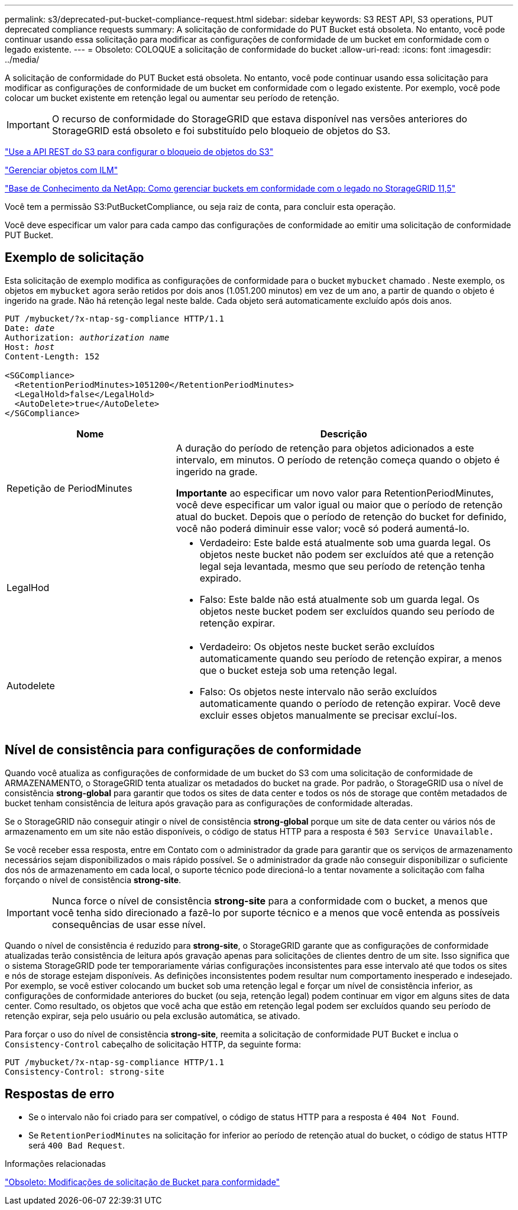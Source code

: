 ---
permalink: s3/deprecated-put-bucket-compliance-request.html 
sidebar: sidebar 
keywords: S3 REST API, S3 operations, PUT deprecated compliance requests 
summary: A solicitação de conformidade do PUT Bucket está obsoleta. No entanto, você pode continuar usando essa solicitação para modificar as configurações de conformidade de um bucket em conformidade com o legado existente. 
---
= Obsoleto: COLOQUE a solicitação de conformidade do bucket
:allow-uri-read: 
:icons: font
:imagesdir: ../media/


[role="lead"]
A solicitação de conformidade do PUT Bucket está obsoleta. No entanto, você pode continuar usando essa solicitação para modificar as configurações de conformidade de um bucket em conformidade com o legado existente. Por exemplo, você pode colocar um bucket existente em retenção legal ou aumentar seu período de retenção.


IMPORTANT: O recurso de conformidade do StorageGRID que estava disponível nas versões anteriores do StorageGRID está obsoleto e foi substituído pelo bloqueio de objetos do S3.

link:../s3/use-s3-api-for-s3-object-lock.html["Use a API REST do S3 para configurar o bloqueio de objetos do S3"]

link:../ilm/index.html["Gerenciar objetos com ILM"]

https://kb.netapp.com/Advice_and_Troubleshooting/Hybrid_Cloud_Infrastructure/StorageGRID/How_to_manage_legacy_Compliant_buckets_in_StorageGRID_11.5["Base de Conhecimento da NetApp: Como gerenciar buckets em conformidade com o legado no StorageGRID 11,5"^]

Você tem a permissão S3:PutBucketCompliance, ou seja raiz de conta, para concluir esta operação.

Você deve especificar um valor para cada campo das configurações de conformidade ao emitir uma solicitação de conformidade PUT Bucket.



== Exemplo de solicitação

Esta solicitação de exemplo modifica as configurações de conformidade para o bucket `mybucket` chamado . Neste exemplo, os objetos em `mybucket` agora serão retidos por dois anos (1.051.200 minutos) em vez de um ano, a partir de quando o objeto é ingerido na grade. Não há retenção legal neste balde. Cada objeto será automaticamente excluído após dois anos.

[listing, subs="specialcharacters,quotes"]
----
PUT /mybucket/?x-ntap-sg-compliance HTTP/1.1
Date: _date_
Authorization: _authorization name_
Host: _host_
Content-Length: 152

<SGCompliance>
  <RetentionPeriodMinutes>1051200</RetentionPeriodMinutes>
  <LegalHold>false</LegalHold>
  <AutoDelete>true</AutoDelete>
</SGCompliance>
----
[cols="1a,2a"]
|===
| Nome | Descrição 


 a| 
Repetição de PeriodMinutes
 a| 
A duração do período de retenção para objetos adicionados a este intervalo, em minutos. O período de retenção começa quando o objeto é ingerido na grade.

*Importante* ao especificar um novo valor para RetentionPeriodMinutes, você deve especificar um valor igual ou maior que o período de retenção atual do bucket. Depois que o período de retenção do bucket for definido, você não poderá diminuir esse valor; você só poderá aumentá-lo.



 a| 
LegalHod
 a| 
* Verdadeiro: Este balde está atualmente sob uma guarda legal. Os objetos neste bucket não podem ser excluídos até que a retenção legal seja levantada, mesmo que seu período de retenção tenha expirado.
* Falso: Este balde não está atualmente sob um guarda legal. Os objetos neste bucket podem ser excluídos quando seu período de retenção expirar.




 a| 
Autodelete
 a| 
* Verdadeiro: Os objetos neste bucket serão excluídos automaticamente quando seu período de retenção expirar, a menos que o bucket esteja sob uma retenção legal.
* Falso: Os objetos neste intervalo não serão excluídos automaticamente quando o período de retenção expirar. Você deve excluir esses objetos manualmente se precisar excluí-los.


|===


== Nível de consistência para configurações de conformidade

Quando você atualiza as configurações de conformidade de um bucket do S3 com uma solicitação de conformidade de ARMAZENAMENTO, o StorageGRID tenta atualizar os metadados do bucket na grade. Por padrão, o StorageGRID usa o nível de consistência *strong-global* para garantir que todos os sites de data center e todos os nós de storage que contêm metadados de bucket tenham consistência de leitura após gravação para as configurações de conformidade alteradas.

Se o StorageGRID não conseguir atingir o nível de consistência *strong-global* porque um site de data center ou vários nós de armazenamento em um site não estão disponíveis, o código de status HTTP para a resposta é `503 Service Unavailable.`

Se você receber essa resposta, entre em Contato com o administrador da grade para garantir que os serviços de armazenamento necessários sejam disponibilizados o mais rápido possível. Se o administrador da grade não conseguir disponibilizar o suficiente dos nós de armazenamento em cada local, o suporte técnico pode direcioná-lo a tentar novamente a solicitação com falha forçando o nível de consistência *strong-site*.


IMPORTANT: Nunca force o nível de consistência *strong-site* para a conformidade com o bucket, a menos que você tenha sido direcionado a fazê-lo por suporte técnico e a menos que você entenda as possíveis consequências de usar esse nível.

Quando o nível de consistência é reduzido para *strong-site*, o StorageGRID garante que as configurações de conformidade atualizadas terão consistência de leitura após gravação apenas para solicitações de clientes dentro de um site. Isso significa que o sistema StorageGRID pode ter temporariamente várias configurações inconsistentes para esse intervalo até que todos os sites e nós de storage estejam disponíveis. As definições inconsistentes podem resultar num comportamento inesperado e indesejado. Por exemplo, se você estiver colocando um bucket sob uma retenção legal e forçar um nível de consistência inferior, as configurações de conformidade anteriores do bucket (ou seja, retenção legal) podem continuar em vigor em alguns sites de data center. Como resultado, os objetos que você acha que estão em retenção legal podem ser excluídos quando seu período de retenção expirar, seja pelo usuário ou pela exclusão automática, se ativado.

Para forçar o uso do nível de consistência *strong-site*, reemita a solicitação de conformidade PUT Bucket e inclua o `Consistency-Control` cabeçalho de solicitação HTTP, da seguinte forma:

[listing]
----
PUT /mybucket/?x-ntap-sg-compliance HTTP/1.1
Consistency-Control: strong-site
----


== Respostas de erro

* Se o intervalo não foi criado para ser compatível, o código de status HTTP para a resposta é `404 Not Found`.
* Se `RetentionPeriodMinutes` na solicitação for inferior ao período de retenção atual do bucket, o código de status HTTP será `400 Bad Request`.


.Informações relacionadas
link:deprecated-put-bucket-request-modifications-for-compliance.html["Obsoleto: Modificações de solicitação de Bucket para conformidade"]
